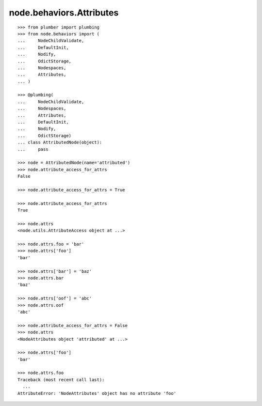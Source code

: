 node.behaviors.Attributes
=========================

::

    >>> from plumber import plumbing
    >>> from node.behaviors import (
    ...     NodeChildValidate,
    ...     DefaultInit,
    ...     Nodify,
    ...     OdictStorage,
    ...     Nodespaces,
    ...     Attributes,
    ... )

    >>> @plumbing(
    ...     NodeChildValidate,
    ...     Nodespaces,
    ...     Attributes,
    ...     DefaultInit,
    ...     Nodify,
    ...     OdictStorage)
    ... class AttributedNode(object):
    ...     pass

    >>> node = AttributedNode(name='attributed')
    >>> node.attribute_access_for_attrs
    False

    >>> node.attribute_access_for_attrs = True

    >>> node.attribute_access_for_attrs
    True

    >>> node.attrs
    <node.utils.AttributeAccess object at ...>

    >>> node.attrs.foo = 'bar'
    >>> node.attrs['foo']
    'bar'

    >>> node.attrs['bar'] = 'baz'
    >>> node.attrs.bar
    'baz'

    >>> node.attrs['oof'] = 'abc'
    >>> node.attrs.oof
    'abc'

    >>> node.attribute_access_for_attrs = False
    >>> node.attrs
    <NodeAttributes object 'attributed' at ...>

    >>> node.attrs['foo']
    'bar'

    >>> node.attrs.foo
    Traceback (most recent call last):
      ...
    AttributeError: 'NodeAttributes' object has no attribute 'foo'
